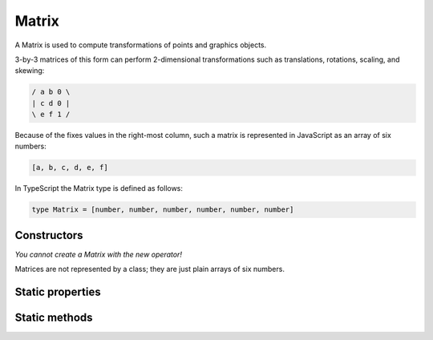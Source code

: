 .. default-domain:: js

.. highlight:: javascript

Matrix
======

A Matrix is used to compute transformations of points and graphics
objects.

3-by-3 matrices of this form can perform 2-dimensional transformations
such as translations, rotations, scaling, and skewing:

.. code-block:: default

	/ a b 0 \
	| c d 0 |
	\ e f 1 /

Because of the fixes values in the right-most column, such a matrix is
represented in JavaScript as an array of six numbers:

.. code-block::

	[a, b, c, d, e, f]

In TypeScript the Matrix type is defined as follows:

.. code-block::

	type Matrix = [number, number, number, number, number, number]

Constructors
------------

.. class:: Matrix

	*You cannot create a Matrix with the new operator!*

Matrices are not represented by a class; they are just plain arrays of six numbers.

Static properties
-----------------

.. data:: Matrix.identity

	The identity matrix, short hand for ``[1, 0, 0, 1, 0, 0]``.

	.. code-block::

		var m = mupdf.Matrix.identity;

Static methods
--------------

.. function:: Matrix.scale(sx, sy)

	Returns a scaling matrix, short hand for ``[sx, 0, 0, sy, 0, 0]``.

	:param number sx: X scale as a floating point number.
	:param number sy: Y scale as a floating point number.

	:returns: `Matrix`

	.. code-block::

		var m = mupdf.Matrix.scale(2, 2)

.. function:: Matrix.translate(tx, ty)

	Return a translation matrix, short hand for ``[1, 0, 0, 1, tx, ty]``.

	:param number tx: X translation as a floating point number.
	:param number ty: Y translation as a floating point number.

	:returns: `Matrix`

	.. code-block::

		var m = mupdf.Matrix.translate(2, 2)

.. function:: Matrix.rotate(theta)

	Return a rotation matrix, short hand for
	``[cos(theta), sin(theta), -sin(theta), cos(theta), 0, 0]``.

	:param number theta: Rotation in degrees, positive for CW and negative for CCW.

	:returns: `Matrix`

	.. code-block::

		var m = mupdf.Matrix.rotate(90)

.. function:: Matrix.concat(a, b)

	Concatenate matrices ``a`` and ``b``. Bear in mind that matrix
	multiplication is not commutative.

	:param Matrix a: Left side matrix.
	:param Matrix b: Right side matrix.

	:returns: `Matrix`

	.. code-block::

		var m = mupdf.Matrix.concat([1, 1, 1, 1, 1, 1], [2, 2, 2, 2, 2, 2])
		// expected result [4, 4, 4, 4, 6, 6]

.. function:: Matrix.invert(matrix)

	Inverts the supplied matrix and returns the result.

	:param Matrix matrix: Matrix to invert.

	:returns: `Matrix`

	.. code-block::

		var m = mupdf.Matrix.invert([1, 0.5, 1, 1, 1, 1])
